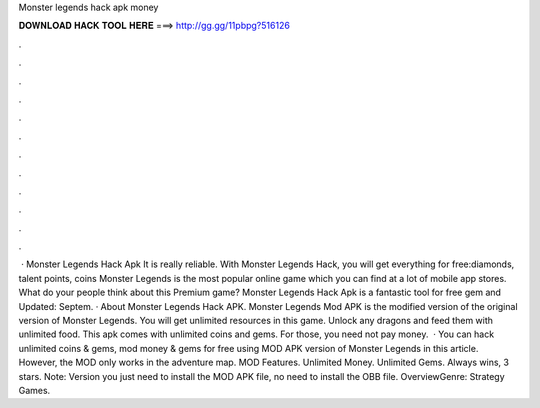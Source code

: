 Monster legends hack apk money

𝐃𝐎𝐖𝐍𝐋𝐎𝐀𝐃 𝐇𝐀𝐂𝐊 𝐓𝐎𝐎𝐋 𝐇𝐄𝐑𝐄 ===> http://gg.gg/11pbpg?516126

.

.

.

.

.

.

.

.

.

.

.

.

 · Monster Legends Hack Apk It is really reliable. With Monster Legends Hack, you will get everything for free:diamonds, talent points, coins Monster Legends is the most popular online game which you can find at a lot of mobile app stores. What do your people think about this Premium game? Monster Legends Hack Apk is a fantastic tool for free gem and Updated: Septem. · About Monster Legends Hack APK. Monster Legends Mod APK is the modified version of the original version of Monster Legends. You will get unlimited resources in this game. Unlock any dragons and feed them with unlimited food. This apk comes with unlimited coins and gems. For those, you need not pay money.  · You can hack unlimited coins & gems, mod money & gems for free using MOD APK version of Monster Legends in this article. However, the MOD only works in the adventure map. MOD Features. Unlimited Money. Unlimited Gems. Always wins, 3 stars. Note: Version you just need to install the MOD APK file, no need to install the OBB file. OverviewGenre: Strategy Games.